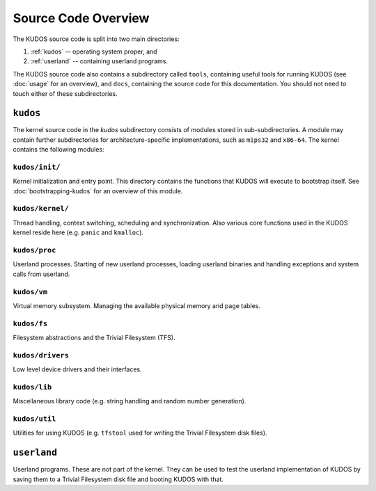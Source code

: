 Source Code Overview
====================
.. _source-code-overview:

..
   An operating system kernel is the core of any OS.  The kernel acts as a glue
   between userland processes and system hardware, providing an illusion of
   exclusive access to system resources.  Each userland program is run in a
   private sandbox, and processes should be able to interact only through well
   defined means, i.e. system calls.

   The KUDOS kernel is multithreaded and can use multiple CPUs.  The kernel
   provides the threading and synchronization primitives.  Several device
   drivers for the simulated devices of Yams are also provided.  Memory
   handling in the kernel is quite primitive, as most virtual memory features
   are left as exercises.  The system has a simple filesystem and support for
   multiple filesystems.

   Userland programs are somewhat supported, but proper system call handling
   and proper user processes (and not just kernel threads) are left as
   exercises -- more about that later.

   Directory structure
   -------------------

The KUDOS source code is split into two main directories:

1. :ref:`kudos` -- operating system proper, and
2. :ref:`userland` -- containing userland programs.

The KUDOS source code also contains a subdirectory called ``tools``, containing
useful tools for running KUDOS (see :doc:`usage` for an overview), and
``docs``, containing the source code for this documentation. You should not
need to touch either of these subdirectories.

.. _kudos:

``kudos``
---------

The kernel source code in the `kudos` subdirectory consists of modules stored
in sub-subdirectories.  A module may contain further subdirectories for
architecture-specific implementations, such as ``mips32`` and ``x86-64``.  The
kernel contains the following modules:

``kudos/init/``
~~~~~~~~~~~~~~~

Kernel initialization and entry point.  This directory contains the functions
that KUDOS will execute to bootstrap itself. See :doc:`bootstrapping-kudos` for
an overview of this module.

``kudos/kernel/``
~~~~~~~~~~~~~~~~~

Thread handling, context switching, scheduling and synchronization.  Also
various core functions used in the KUDOS kernel reside here (e.g. ``panic`` and
``kmalloc``).

``kudos/proc``
~~~~~~~~~~~~~~

Userland processes.  Starting of new userland processes, loading userland
binaries and handling exceptions and system calls from userland.

``kudos/vm``
~~~~~~~~~~~~

Virtual memory subsystem.  Managing the available physical memory and page
tables.

``kudos/fs``
~~~~~~~~~~~~

Filesystem abstractions and the Trivial Filesystem (TFS).

``kudos/drivers``
~~~~~~~~~~~~~~~~~

Low level device drivers and their interfaces.

``kudos/lib``
~~~~~~~~~~~~~

Miscellaneous library code (e.g. string handling and random number generation).

``kudos/util``
~~~~~~~~~~~~~~

Utilities for using KUDOS (e.g. ``tfstool`` used for writing the Trivial
Filesystem disk files).

.. _userland:

``userland``
------------

Userland programs.  These are not part of the kernel.  They can be used to test
the userland implementation of KUDOS by saving them to a Trivial Filesystem disk
file and booting KUDOS with that.

